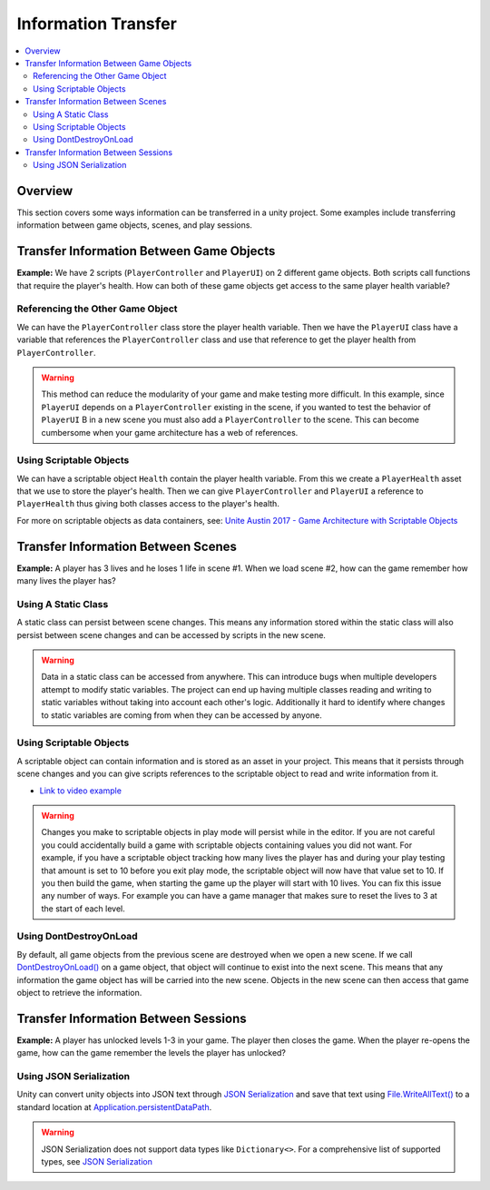 ====================
Information Transfer
====================

..  contents::
    :local:

Overview
========

This section covers some ways information can be transferred in a unity project.
Some examples include transferring information between game objects, scenes, and play sessions.


Transfer Information Between Game Objects
=========================================

**Example:** We have 2 scripts (``PlayerController`` and ``PlayerUI``) on 2 different game objects.
Both scripts call functions that require the player's health. How can both
of these game objects get access to the same player health variable?

Referencing the Other Game Object
---------------------------------

We can have the ``PlayerController`` class store the player health variable. Then we have the ``PlayerUI`` class have
a variable that references the ``PlayerController`` class and use that reference to get the player health from
``PlayerController``.

..  warning::

    This method can reduce the modularity of your game and make testing more difficult.
    In this example, since ``PlayerUI`` depends on a ``PlayerController`` existing in the scene,
    if you wanted to test the behavior of ``PlayerUI`` B in a new scene you must also add a ``PlayerController`` to
    the scene. This can become cumbersome when your game architecture has a web of references.

..  dropdown:: A class ``PlayerController`` that contains and uses a ``playerHealth`` variable.

    ..  code-block:: c#

        using UnityEngine;

        public class PlayerController : MonoBehaviour
        {
            public int playerHealth;
            void Start()
            {
                Debug.Log($"PlayerController Logging Player Health: {playerHealth}");
            }
        }

..  dropdown:: A class ``PlayerUI`` that has a reference to ``PlayerController`` to access the ``playerHealth`` variable.

    ..  code-block:: c#

        using UnityEngine;

        public class PlayerUI : MonoBehaviour
        {
            public PlayerController playerController;

            void Start()
            {
                // Acces player health from playerController
                Debug.Log($"PlayerUI Logging Player Health: {playerController.playerHealth}");
            }
        }

    Below is an image showing how we give a ``PlayerController`` reference to ``PlayerUI`` in the editor.

    ..  image:: /_images/game_object_reference.png

Using Scriptable Objects
------------------------

We can have a scriptable object ``Health`` contain the player health variable. From this we create a ``PlayerHealth``
asset that we use to store the player's health. Then we can give ``PlayerController`` and ``PlayerUI`` a reference to
``PlayerHealth`` thus giving both classes access to the player's health.

For more on scriptable objects as data containers, see: `Unite Austin 2017 - Game Architecture with Scriptable Objects <https://youtu.be/raQ3iHhE_Kk?list=PLuldlT8dkudpCEkYQJb_H26BcbE7ozisX&t=926>`_

..  dropdown:: A scriptable object (Heath) that contains a health variable.

    ..  code-block:: c#

        using UnityEngine;

        // The CreateAssetMenu attribute allows us to create scriptable object assets in the editor
        // In the Editor: Right Click > Create > ScriptableObjects > Health
        [CreateAssetMenu(fileName = "NewHealth", menuName = "ScriptableObjects/Health")]
        public class Health : ScriptableObject
        {
            public int health;
        }

    Below is an image showing how we create a scriptable object asset ``PlayerHealth`` from the Health script in the editor.

    ..  image:: /_images/scriptable_object_asset_creation_1.png

    ..  image:: /_images/scriptable_object_asset_1.png

..  dropdown:: A class ``PlayerController`` that references the scriptable object asset of type``Health``.

    ..  code-block:: c#

        using UnityEngine;

        public class PlayerController : MonoBehaviour
        {
            public Health playerHealth;
            void Start()
            {
                Debug.Log($"PlayerController Logging Player Health: {playerHealth.health}");
            }
        }

    Below is an image showing how we give a ``PlayerController`` reference to the ``PlayerHealth`` asset in the editor.

    ..  image:: /_images/game_object_reference_1.png

..  dropdown:: A class ``PlayerUI`` that references the scriptable object asset of type``Health``.

    ..  code-block:: c#

        using UnityEngine;

        public class PlayerUI : MonoBehaviour
        {
            public Health playerHealth;

            void Start()
            {
                Debug.Log($"PlayerUI Logging Player Health: {playerHealth.health}");
            }
        }

Transfer Information Between Scenes
===================================


**Example:** A player has 3 lives and he loses 1 life in scene #1. When we load scene #2, how can the game
remember how many lives the player has?

Using A Static Class
--------------------

A static class can persist between scene changes. This means any information stored within the static class will also
persist between scene changes and can be accessed by scripts in the new scene.

..  warning::

    Data in a static class can be accessed from anywhere. This can introduce bugs when multiple developers attempt to
    modify static variables. The project can end up having multiple classes reading and writing to static variables
    without taking into account each other's logic. Additionally it hard to identify where changes to static
    variables are coming from when they can be accessed by anyone.

..  dropdown:: A static class that tracks player lives.

    ..  code-block:: c#

        // Static classes cannot inherit from MonoBehaviour
        public static class PlayerInformation
        {
            // Variables inside static classes must use the static keyword.
            public static int lives;
        }

..  dropdown:: A class that can set the value of player lives.

    ..  code-block:: c#

        using UnityEngine;

        public class SetPlayerInformation : MonoBehaviour
        {
            public void SetPlayerLives(int lives)
            {
                PlayerInformation.lives = lives;
            }
        }

..  dropdown:: A class that can retrieve the value of player lives.

    ..  code-block:: c#

        using UnityEngine;

        public class DisplayPlayerInformation : MonoBehaviour
        {
            void Start()
            {
                // Access the lives variable within the static PlayerInformation class
                Debug.Log($"Lives: {PlayerInformation.lives}");
            }
        }



Using Scriptable Objects
------------------------

A scriptable object can contain information and is stored as an asset in your project.
This means that it persists through scene changes and you can give scripts references to the scriptable object
to read and write information from it.

*   `Link to video example <https://www.youtube.com/watch?v=SmnjRCa_iO4>`_

..  warning::

    Changes you make to scriptable objects in play mode will persist while in the editor. If you are not careful
    you could accidentally build a game with scriptable objects containing values you did not want.
    For example, if you have a scriptable object tracking how many lives the player has and during your
    play testing that amount is set to 10 before you exit play mode, the scriptable object will now have that value set
    to 10. If you then build the game, when starting the game up the player will start with 10 lives. You can fix
    this issue any number of ways. For example you can have a game manager that makes sure to reset the lives
    to 3 at the start of each level.

..  dropdown:: A scriptable object class and asset that contains the player's lives.

    ..  code-block:: c#

        using UnityEngine;

        // The CreateAssetMenu attribute allows us to create scriptable object assets in the editor
        // In the Editor: Right Click > Create > PlayerInformation
        [CreateAssetMenu(fileName = "New PlayerInformation", menuName = "PlayerInformation")]
        public class PlayerInformation_ScriptableObject : ScriptableObject
        {
            public int lives;
        }

    Below is an image showing how we create a scriptable object asset from the PlayerInformation_ScriptableObject script
    in the editor.

    ..  image:: /_images/scriptable_object_asset_creation.png

    ..  image:: /_images/scriptable_object_asset.png


..  dropdown:: A class that can set the value of player lives in the scriptable object asset.

    ..  code-block:: c#

        using UnityEngine;

        public class SetPlayerInformation_ScriptableObject : MonoBehaviour
        {
            // This is a reference to the player info scriptable object asset
            public PlayerInformation_ScriptableObject playerInformation;

            // We change the value of lives within the player info scriptable object asset
            public void SetPlayerLives(int lives)
            {
                playerInformation.lives = lives;
            }
        }

    Below is an image showing how we give the above script reference to the scriptable object asset.

    ..  image:: /_images/scriptable_object_set_asset_reference.png


..  dropdown:: A class that can retrieve the value of player lives from the scriptable object asset.

    ..  code-block:: c#

        using UnityEngine;

        public class DisplayPlayerInformation_ScriptableObject : MonoBehaviour
        {
            // This is a reference to the player info scriptable object asset
            public PlayerInformation_ScriptableObject playerInformaiton;

            void Start()
            {
                // We retrieve the value of lives within the player info scriptable object asset
                Debug.Log($"Lives: {playerInformaiton.lives}");
            }
        }

    Below is an image showing how we give the above script reference to the scriptable object asset.

    ..  image:: /_images/scriptable_object_set_asset_reference2.png


Using DontDestroyOnLoad
-----------------------

By default, all game objects from the previous scene are destroyed when we open a new scene. If we call
`DontDestroyOnLoad() <https://docs.unity3d.com/ScriptReference/Object.DontDestroyOnLoad.html>`_ on a game object,
that object will continue to exist into the next scene. This means that
any information the game object has will be carried into the new scene. Objects in the new scene can then
access that game object to retrieve the information.

.. dropdown:: A class that tracks player lives and persists between scenes.

    ..  code-block:: c#

        using UnityEngine;

        public class PlayerInformation : MonoBehaviour
        {
            // We create a static instance so that the class be easily accessed from other scripts.
            // We use a private setter so other scripts cannot modify the value of Instance.
            public static PlayerInformation Instance { get; private set; }
            public int lives;

            private void Awake()
            {
                // We only want one PlayerInformation instance to exist. If a PlayerInformation is initialized (Awake),
                // it will destroy itself if it detects that another PlayerInformation instance already exists. Otherwise
                //  it sets itself as the instance.
                if (Instance != null)
                {
                    Destroy(gameObject);
                    return;
                }
                Instance = this;

                // Keeps the game object from being destroyed. when a new scene loads.
                DontDestroyOnLoad(gameObject);
            }
        }

.. dropdown:: A class that retrieves the information from the PlayerInformation class in the new scene.

    ..  code-block:: c#

        public class PlayerInfoReader : MonoBehaviour
        {
            private void Start()
            {
                // We check to see if an instance of PlayerInformation exists.
                if (PlayerInformation.Instance != null)
                {
                    Debug.Log(PlayerInformation.Instance.lives);
                }
            }
        }


Transfer Information Between Sessions
=====================================

**Example:** A player has unlocked levels 1-3 in your game. The player then closes the game. When the player
re-opens the game, how can the game remember the levels the player has unlocked?

Using JSON Serialization
------------------------

Unity can convert unity objects into JSON text through
`JSON Serialization <https://docs.unity3d.com/Manual/JSONSerialization.html>`_ and save that text using
`File.WriteAllText() <https://docs.microsoft.com/en-us/dotnet/api/system.io.file.writealltext?view=net-6.0>`_ to a standard location at
`Application.persistentDataPath <https://docs.unity3d.com/ScriptReference/Application-persistentDataPath.html>`_.

..  warning::

    JSON Serialization does not support data types like ``Dictionary<>``. For a comprehensive list of supported
    types, see `JSON Serialization <https://docs.unity3d.com/Manual/JSONSerialization.html>`_


.. dropdown:: A class that saves and loads information from a save file.

    ..  code-block:: c#

        using UnityEngine;
        using System.IO;  // Needed for us to use `Path` and `File` classes

        public class LevelManager : MonoBehaviour
        {
            public int levelsUnlocked;

            private static string SAVE_FILE_PATH;

            private void Awake()
            {
                // Define the location of the save file.
                SAVE_FILE_PATH = Path.Combine(Application.persistentDataPath, "savefile.json");
            }

            // We use LevelData to store the number of levels the player has unlocked.
            // `[System.Serializable]` is needed for any class used with JSON Serializer API
            [System.Serializable]
            class LevelData
            {
                public int levelsUnlocked;
            }

            public void SaveProgress()
            {
                // Store information in a new LevelData class
                LevelData data = new LevelData();
                data.levelsUnlocked = levelsUnlocked;

                // Convert LevelData class into a json string
                string jsonData = JsonUtility.ToJson(data);

                // Write the string to the file at SAVE_FILE_PATH
                File.WriteAllText(SAVE_FILE_PATH, jsonData);
            }

            public void LoadProgress()
            {
                // We only load information if the save file exists
                if (File.Exists(SAVE_FILE_PATH))
                {
                    // Load the json string from the savefile
                    string jsonData = File.ReadAllText(SAVE_FILE_PATH);

                    // Convert the json string back into a LevelData class
                    LevelData data = JsonUtility.FromJson<LevelData>(jsonData);

                    // Retrieve the levelsUnlocked from the loaded LevelData class
                    levelsUnlocked = data.levelsUnlocked;
                }
            }
        }
